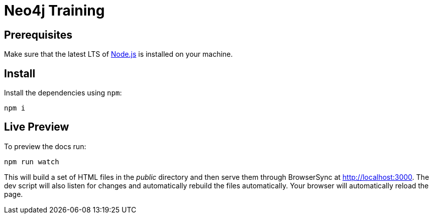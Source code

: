 = Neo4j Training

== Prerequisites

Make sure that the latest LTS of https://nodejs.org[Node.js] is installed on your machine.

== Install

Install the dependencies using `npm`:

 npm i

== Live Preview

To preview the docs run:

 npm run watch

This will build a set of HTML files in the [.path]_public_ directory and then serve them through BrowserSync at http://localhost:3000.
The dev script will also listen for changes and automatically rebuild the files automatically.
Your browser will automatically reload the page.
